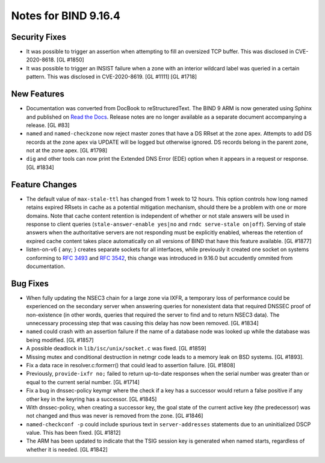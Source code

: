 .. 
   Copyright (C) Internet Systems Consortium, Inc. ("ISC")
   
   This Source Code Form is subject to the terms of the Mozilla Public
   License, v. 2.0. If a copy of the MPL was not distributed with this
   file, You can obtain one at http://mozilla.org/MPL/2.0/.
   
   See the COPYRIGHT file distributed with this work for additional
   information regarding copyright ownership.

Notes for BIND 9.16.4
---------------------

Security Fixes
~~~~~~~~~~~~~~

-  It was possible to trigger an assertion when attempting to fill an
   oversized TCP buffer. This was disclosed in CVE-2020-8618. [GL #1850]

-  It was possible to trigger an INSIST failure when a zone with an
   interior wildcard label was queried in a certain pattern. This was
   disclosed in CVE-2020-8619. [GL #1111] [GL #1718]

New Features
~~~~~~~~~~~~

-  Documentation was converted from DocBook to reStructuredText. The
   BIND 9 ARM is now generated using Sphinx and published on `Read the
   Docs`_. Release notes are no longer available as a separate document
   accompanying a release. [GL #83]

-  ``named`` and ``named-checkzone`` now reject master zones that
   have a DS RRset at the zone apex.  Attempts to add DS records
   at the zone apex via UPDATE will be logged but otherwise ignored.
   DS records belong in the parent zone, not at the zone apex. [GL #1798]

-  ``dig`` and other tools can now print the Extended DNS Error (EDE)
   option when it appears in a request or response. [GL #1834]

Feature Changes
~~~~~~~~~~~~~~~

-  The default value of ``max-stale-ttl`` has changed from 1 week to 12 hours.
   This option controls how long named retains expired RRsets in cache as a
   potential mitigation mechanism, should there be a problem with one or more
   domains.  Note that cache content retention is independent of whether or not
   stale answers will be used in response to client queries
   (``stale-answer-enable yes|no`` and ``rndc serve-stale on|off``).  Serving of
   stale answers when the authoritative servers are not responding must be
   explicitly enabled, whereas the retention of expired cache content takes
   place automatically on all versions of BIND that have this feature available.
   [GL #1877]

   .. warning:
       This change may be significant for administrators who expect that stale
       cache content will be automatically retained for up to 1 week.  Add
       option ``max-stale-ttl 1w;`` to named.conf to keep the previous behavior
       of named.

-  listen-on-v6 { any; } creates separate sockets for all interfaces,
   while previously it created one socket on systems conforming to
   :rfc:`3493` and :rfc:`3542`, this change was introduced in 9.16.0
   but accudently ommited from documentation.

Bug Fixes
~~~~~~~~~

-  When fully updating the NSEC3 chain for a large zone via IXFR, a
   temporary loss of performance could be experienced on the secondary
   server when answering queries for nonexistent data that required
   DNSSEC proof of non-existence (in other words, queries that required
   the server to find and to return NSEC3 data). The unnecessary
   processing step that was causing this delay has now been removed.
   [GL #1834]

-  ``named`` could crash with an assertion failure if the name of a
   database node was looked up while the database was being modified.
   [GL #1857]

-  A possible deadlock in ``lib/isc/unix/socket.c`` was fixed.
   [GL #1859]

-  Missing mutex and conditional destruction in netmgr code leads to a memory
   leak on BSD systems. [GL #1893].

-  Fix a data race in resolver.c:formerr() that could lead to assertion
   failure. [GL #1808]

-  Previously, ``provide-ixfr no;`` failed to return up-to-date
   responses when the serial number was greater than or equal to the
   current serial number. [GL #1714]

-  Fix a bug in dnssec-policy keymgr where the check if a key has a
   successor would return a false positive if any other key in the
   keyring has a successor. [GL #1845]

-  With dnssec-policy, when creating a successor key, the goal state of
   the current active key (the predecessor) was not changed and thus was
   never is removed from the zone. [GL #1846]

- ``named-checkconf -p`` could include spurious text in
  ``server-addresses`` statements due to an uninitialized DSCP value.
  This has been fixed. [GL #1812]

-  The ARM has been updated to indicate that the TSIG session key is
   generated when named starts, regardless of whether it is needed.
   [GL #1842]

.. _Read the Docs: https://bind9.readthedocs.io/
